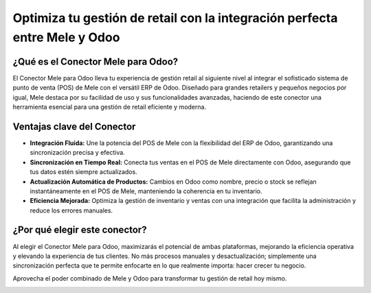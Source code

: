Optimiza tu gestión de retail con la integración perfecta entre Mele y Odoo
============================================================================

.. image:: https://example.com/imagen-portada.jpg
   :alt: Portada de la integración Mele y Odoo
   :width: 100%
   :align: center

¿Qué es el Conector Mele para Odoo?
------------------------------------

.. image:: https://example.com/imagen-conector.jpg
   :alt: Conector Mele para Odoo
   :width: 80%
   :align: center

El Conector Mele para Odoo lleva tu experiencia de gestión retail al siguiente nivel al integrar el sofisticado sistema de punto de venta (POS) de Mele con el versátil ERP de Odoo. Diseñado para grandes retailers y pequeños negocios por igual, Mele destaca por su facilidad de uso y sus funcionalidades avanzadas, haciendo de este conector una herramienta esencial para una gestión de retail eficiente y moderna.

Ventajas clave del Conector
---------------------------

.. image:: https://example.com/imagen-ventajas.jpg
   :alt: Ventajas del Conector
   :width: 80%
   :align: center

- **Integración Fluida:** Une la potencia del POS de Mele con la flexibilidad del ERP de Odoo, garantizando una sincronización precisa y efectiva.
- **Sincronización en Tiempo Real:** Conecta tus ventas en el POS de Mele directamente con Odoo, asegurando que tus datos estén siempre actualizados.
- **Actualización Automática de Productos:** Cambios en Odoo como nombre, precio o stock se reflejan instantáneamente en el POS de Mele, manteniendo la coherencia en tu inventario.
- **Eficiencia Mejorada:** Optimiza la gestión de inventario y ventas con una integración que facilita la administración y reduce los errores manuales.

¿Por qué elegir este conector?
------------------------------

.. image:: https://example.com/imagen-por-que.jpg
   :alt: Por qué elegir el Conector Mele
   :width: 80%
   :align: center

Al elegir el Conector Mele para Odoo, maximizarás el potencial de ambas plataformas, mejorando la eficiencia operativa y elevando la experiencia de tus clientes. No más procesos manuales y desactualización; simplemente una sincronización perfecta que te permite enfocarte en lo que realmente importa: hacer crecer tu negocio.

Aprovecha el poder combinado de Mele y Odoo para transformar tu gestión de retail hoy mismo.

.. image:: https://example.com/imagen-transforma.jpg
   :alt: Transformación de la gestión de retail
   :width: 100%
   :align: center